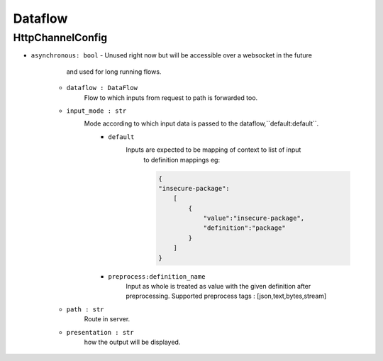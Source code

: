 Dataflow
========

HttpChannelConfig
-----------------

- ``asynchronous: bool`` 
  - Unused right now but will be accessible over a websocket in the future 
        and used for long running flows.

    - ``dataflow : DataFlow`` 
        Flow to which inputs from request to path is forwarded too.

    - ``input_mode : str`` 
        Mode according to which input data is passed to the dataflow,``default:default``.
            - ``default``
                Inputs are expected to be mapping of context to list of input
                    to definition mappings
                    eg:

                    .. code-block:: console

                        {
                        "insecure-package":
                            [
                                {
                                    "value":"insecure-package",
                                    "definition":"package"
                                }
                            ]
                        }

            - ``preprocess:definition_name`` 
                Input as whole is treated as value with the given definition after preprocessing.
                Supported preprocess tags : [json,text,bytes,stream]

    - ``path : str`` 
        Route in server.

    - ``presentation : str`` 
        how the output will be displayed.
